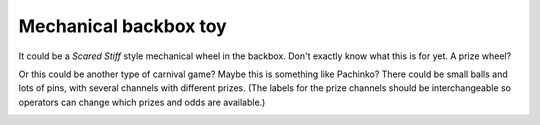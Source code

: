 Mechanical backbox toy
======================

It could be a *Scared Stiff* style mechanical wheel in the backbox. Don't exactly know what this is for yet. A prize
wheel?

Or this could be another type of carnival game? Maybe this is something like Pachinko? There could be small balls and
lots of pins, with several channels with different prizes. (The labels for the prize channels should be
interchangeable so operators can change which prizes and odds are available.)

.. image:: /images/pachinko.png
